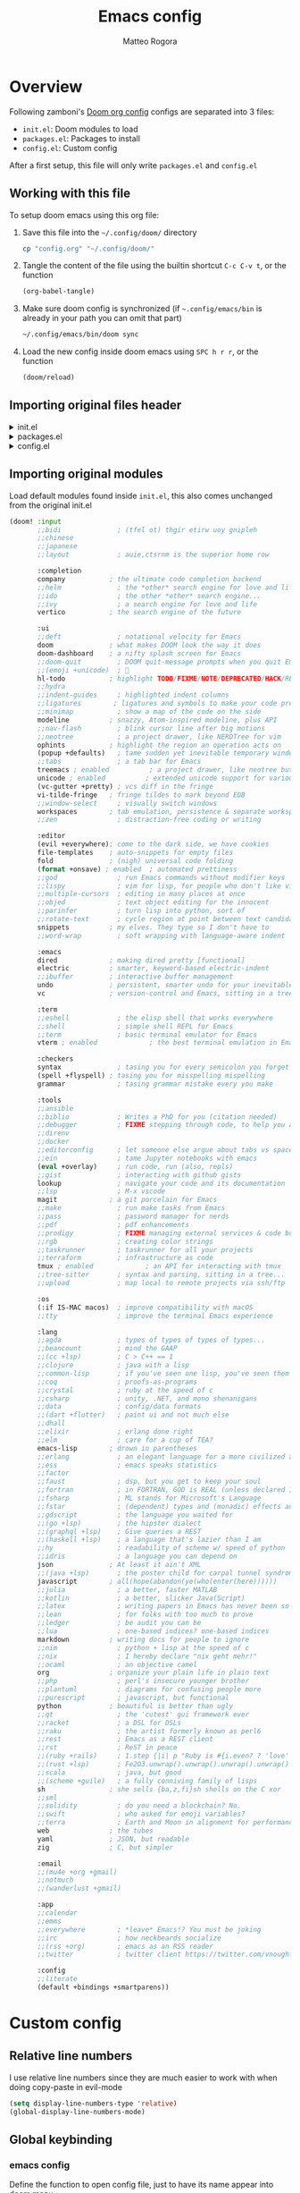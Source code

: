 :DOC-CONFIG:
#+STARTUP: hidestars
 # hide leading stars (easier to read)
#+STARTUP: fold
 # collapse content only
#+TAGS: TEMPORARY(t) BROKEN(b) DISABLED(d)
 # set tags <TAG_NAME>(<shortname>)
#+PROPERTY: header-args:emacs-lisp :tangle config.el
#+PROPERTY: header-args :mkdirp yes :comments no
 # Default tangle in config.el
:END:

#+title: Emacs config
#+email: matteo.rogora@live.it
#+author: Matteo Rogora

* Overview
Following zamboni's [[https://github.com/zzamboni/dot-doom/blob/master/doom.org][Doom org config]]
configs are separated into 3 files:
- =init.el=: Doom modules to load
- =packages.el=: Packages to install
- =config.el=: Custom config

After a first setup, this file will only write =packages.el= and =config.el=

** Working with this file
To setup doom emacs using this org file:

1. Save this file into the =~/.config/doom/= directory
   #+begin_src sh :tangle no
     cp "config.org" "~/.config/doom/"
   #+end_src

2. Tangle the content of the file using the builtin shortcut =C-c C-v t=, or the function
   #+begin_src emacs-lisp :tangle no
     (org-babel-tangle)
   #+end_src

3. Make sure doom config is synchronized (if =~.config/emacs/bin= is already in your path you can omit that part)
   #+begin_src sh :tangle :no
     ~/.config/emacs/bin/doom sync
   #+end_src

4. Load the new config inside doom emacs using =SPC h r r=, or the function
   #+begin_src emacs-lisp :tangle no
     (doom/reload)
   #+end_src
** Importing original files header
#+html: <details><summary>init.el</summary>
#+begin_src emacs-lisp :tangle init.el
;;; init.el -*- lexical-binding: t; -*-

;; This file controls what Doom modules are enabled and what order they load
;; in. Remember to run 'doom sync' after modifying it!

;; NOTE Press 'SPC h d h' (or 'C-h d h' for non-vim users) to access Doom's
;;      documentation. There you'll find a link to Doom's Module Index where all
;;      of our modules are listed, including what flags they support.

;; NOTE Move your cursor over a module's name (or its flags) and press 'K' (or
;;      'C-c c k' for non-vim users) to view its documentation. This works on
;;      flags as well (those symbols that start with a plus).
;;
;;      Alternatively, press 'gd' (or 'C-c c d') on a module to browse its
;;      directory (for easy access to its source code).

#+end_src
#+html: </details>

#+html: <details><summary>packages.el</summary>
#+begin_src emacs-lisp :tangle packages.el
;; -*- no-byte-compile: t; -*-
;;; $DOOMDIR/packages.el

;; To install a package with Doom you must declare them here and run 'doom sync'
;; on the command line, then restart Emacs for the changes to take effect -- or
;; use 'M-x doom/reload'.


;; To install SOME-PACKAGE from MELPA, ELPA or emacsmirror:
;(package! some-package)

;; To install a package directly from a remote git repo, you must specify a
;; `:recipe'. You'll find documentation on what `:recipe' accepts here:
;; https://github.com/radian-software/straight.el#the-recipe-format
;(package! another-package
;  :recipe (:host github :repo "username/repo"))

;; If the package you are trying to install does not contain a PACKAGENAME.el
;; file, or is located in a subdirectory of the repo, you'll need to specify
;; `:files' in the `:recipe':
;(package! this-package
;  :recipe (:host github :repo "username/repo"
;           :files ("some-file.el" "src/lisp/*.el")))

;; If you'd like to disable a package included with Doom, you can do so here
;; with the `:disable' property:
;(package! builtin-package :disable t)

;; You can override the recipe of a built in package without having to specify
;; all the properties for `:recipe'. These will inherit the rest of its recipe
;; from Doom or MELPA/ELPA/Emacsmirror:
;(package! builtin-package :recipe (:nonrecursive t))
;(package! builtin-package-2 :recipe (:repo "myfork/package"))

;; Specify a `:branch' to install a package from a particular branch or tag.
;; This is required for some packages whose default branch isn't 'master' (which
;; our package manager can't deal with; see radian-software/straight.el#279)
;(package! builtin-package :recipe (:branch "develop"))

;; Use `:pin' to specify a particular commit to install.
;(package! builtin-package :pin "1a2b3c4d5e")


;; Doom's packages are pinned to a specific commit and updated from release to
;; release. The `unpin!' macro allows you to unpin single packages...
;(unpin! pinned-package)
;; ...or multiple packages
;(unpin! pinned-package another-pinned-package)
;; ...Or *all* packages (NOT RECOMMENDED; will likely break things)
;(unpin! t)
#+end_src
#+html: </details>

#+html: <details><summary>config.el</summary>
#+begin_src emacs-lisp :tangle config.el
;;; $DOOMDIR/config.el -*- lexical-binding: t; -*-

;; Place your private configuration here! Remember, you do not need to run 'doom
;; sync' after modifying this file!


;; Some functionality uses this to identify you, e.g. GPG configuration, email
;; clients, file templates and snippets. It is optional.
(setq user-full-name "Matteo Rogora"
      user-mail-address "matteo.rogora@live.it")

;; Doom exposes five (optional) variables for controlling fonts in Doom:
;;
;; - `doom-font' -- the primary font to use
;; - `doom-variable-pitch-font' -- a non-monospace font (where applicable)
;; - `doom-big-font' -- used for `doom-big-font-mode'; use this for
;;   presentations or streaming.
;; - `doom-unicode-font' -- for unicode glyphs
;; - `doom-serif-font' -- for the `fixed-pitch-serif' face
;;
;; See 'C-h v doom-font' for documentation and more examples of what they
;; accept. For example:
;;
;;(setq doom-font (font-spec :family "Fira Code" :size 12 :weight 'semi-light)
;;      doom-variable-pitch-font (font-spec :family "Fira Sans" :size 13))
;;
;; If you or Emacs can't find your font, use 'M-x describe-font' to look them
;; up, `M-x eval-region' to execute elisp code, and 'M-x doom/reload-font' to
;; refresh your font settings. If Emacs still can't find your font, it likely
;; wasn't installed correctly. Font issues are rarely Doom issues!

;; There are two ways to load a theme. Both assume the theme is installed and
;; available. You can either set `doom-theme' or manually load a theme with the
;; `load-theme' function. This is the default:
; (setq doom-theme 'doom-one) ; using catpuccin

;; This determines the style of line numbers in effect. If set to `nil', line
;; numbers are disabled. For relative line numbers, set this to `relative'.
(setq display-line-numbers-type t)

;; If you use `org' and don't want your org files in the default location below,
;; change `org-directory'. It must be set before org loads!
(setq org-directory "~/org/")


;; Whenever you reconfigure a package, make sure to wrap your config in an
;; `after!' block, otherwise Doom's defaults may override your settings. E.g.
;;
;;   (after! PACKAGE
;;     (setq x y))
;;
;; The exceptions to this rule:
;;
;;   - Setting file/directory variables (like `org-directory')
;;   - Setting variables which explicitly tell you to set them before their
;;     package is loaded (see 'C-h v VARIABLE' to look up their documentation).
;;   - Setting doom variables (which start with 'doom-' or '+').
;;
;; Here are some additional functions/macros that will help you configure Doom.
;;
;; - `load!' for loading external *.el files relative to this one
;; - `use-package!' for configuring packages
;; - `after!' for running code after a package has loaded
;; - `add-load-path!' for adding directories to the `load-path', relative to
;;   this file. Emacs searches the `load-path' when you load packages with
;;   `require' or `use-package!'.
;; - `map!' for binding new keys
;;
;; To get information about any of these functions/macros, move the cursor over
;; the highlighted symbol at press 'K' (non-evil users must press 'C-c c k').
;; This will open documentation for it, including demos of how they are used.
;; Alternatively, use `C-h o' to look up a symbol (functions, variables, faces,
;; etc).
;;
;; You can also try 'gd' (or 'C-c c d') to jump to their definition and see how
;; they are implemented.
#+end_src
#+html: </details>

** Importing original modules
Load default modules found inside =init.el=, this also comes unchanged from the original init.el

#+begin_src emacs-lisp :tangle init.el
(doom! :input
       ;;bidi              ; (tfel ot) thgir etirw uoy gnipleh
       ;;chinese
       ;;japanese
       ;;layout            ; auie,ctsrnm is the superior home row

       :completion
       company           ; the ultimate code completion backend
       ;;helm              ; the *other* search engine for love and life
       ;;ido               ; the other *other* search engine...
       ;;ivy               ; a search engine for love and life
       vertico           ; the search engine of the future

       :ui
       ;;deft              ; notational velocity for Emacs
       doom              ; what makes DOOM look the way it does
       doom-dashboard    ; a nifty splash screen for Emacs
       ;;doom-quit         ; DOOM quit-message prompts when you quit Emacs
       ;;(emoji +unicode)  ; 🙂
       hl-todo           ; highlight TODO/FIXME/NOTE/DEPRECATED/HACK/REVIEW
       ;;hydra
       ;;indent-guides     ; highlighted indent columns
       ;;ligatures        ; ligatures and symbols to make your code pretty again
       ;;minimap           ; show a map of the code on the side
       modeline          ; snazzy, Atom-inspired modeline, plus API
       ;;nav-flash         ; blink cursor line after big motions
       ;;neotree           ; a project drawer, like NERDTree for vim
       ophints           ; highlight the region an operation acts on
       (popup +defaults)   ; tame sudden yet inevitable temporary windows
       ;;tabs              ; a tab bar for Emacs
       treemacs ; enabled          ; a project drawer, like neotree but cooler
       unicode ; enabled          ; extended unicode support for various languages
       (vc-gutter +pretty) ; vcs diff in the fringe
       vi-tilde-fringe   ; fringe tildes to mark beyond EOB
       ;;window-select     ; visually switch windows
       workspaces        ; tab emulation, persistence & separate workspaces
       ;;zen               ; distraction-free coding or writing

       :editor
       (evil +everywhere); come to the dark side, we have cookies
       file-templates    ; auto-snippets for empty files
       fold              ; (nigh) universal code folding
       (format +onsave) ; enabled  ; automated prettiness
       ;;god               ; run Emacs commands without modifier keys
       ;;lispy             ; vim for lisp, for people who don't like vim
       ;;multiple-cursors  ; editing in many places at once
       ;;objed             ; text object editing for the innocent
       ;;parinfer          ; turn lisp into python, sort of
       ;;rotate-text       ; cycle region at point between text candidates
       snippets          ; my elves. They type so I don't have to
       ;;word-wrap         ; soft wrapping with language-aware indent

       :emacs
       dired             ; making dired pretty [functional]
       electric          ; smarter, keyword-based electric-indent
       ;;ibuffer         ; interactive buffer management
       undo              ; persistent, smarter undo for your inevitable mistakes
       vc                ; version-control and Emacs, sitting in a tree

       :term
       ;;eshell            ; the elisp shell that works everywhere
       ;;shell             ; simple shell REPL for Emacs
       ;;term              ; basic terminal emulator for Emacs
       vterm ; enabled             ; the best terminal emulation in Emacs

       :checkers
       syntax              ; tasing you for every semicolon you forget
       (spell +flyspell) ; tasing you for misspelling mispelling
       grammar             ; tasing grammar mistake every you make

       :tools
       ;;ansible
       ;;biblio            ; Writes a PhD for you (citation needed)
       ;;debugger          ; FIXME stepping through code, to help you add bugs
       ;;direnv
       ;;docker
       ;;editorconfig      ; let someone else argue about tabs vs spaces
       ;;ein               ; tame Jupyter notebooks with emacs
       (eval +overlay)     ; run code, run (also, repls)
       ;;gist              ; interacting with github gists
       lookup              ; navigate your code and its documentation
       ;;lsp               ; M-x vscode
       magit             ; a git porcelain for Emacs
       ;;make              ; run make tasks from Emacs
       ;;pass              ; password manager for nerds
       ;;pdf               ; pdf enhancements
       ;;prodigy           ; FIXME managing external services & code builders
       ;;rgb               ; creating color strings
       ;;taskrunner        ; taskrunner for all your projects
       ;;terraform         ; infrastructure as code
       tmux ; enabled             ; an API for interacting with tmux
       ;;tree-sitter       ; syntax and parsing, sitting in a tree...
       ;;upload            ; map local to remote projects via ssh/ftp

       :os
       (:if IS-MAC macos)  ; improve compatibility with macOS
       ;;tty               ; improve the terminal Emacs experience

       :lang
       ;;agda              ; types of types of types of types...
       ;;beancount         ; mind the GAAP
       ;;(cc +lsp)         ; C > C++ == 1
       ;;clojure           ; java with a lisp
       ;;common-lisp       ; if you've seen one lisp, you've seen them all
       ;;coq               ; proofs-as-programs
       ;;crystal           ; ruby at the speed of c
       ;;csharp            ; unity, .NET, and mono shenanigans
       ;;data              ; config/data formats
       ;;(dart +flutter)   ; paint ui and not much else
       ;;dhall
       ;;elixir            ; erlang done right
       ;;elm               ; care for a cup of TEA?
       emacs-lisp        ; drown in parentheses
       ;;erlang            ; an elegant language for a more civilized age
       ;;ess               ; emacs speaks statistics
       ;;factor
       ;;faust             ; dsp, but you get to keep your soul
       ;;fortran           ; in FORTRAN, GOD is REAL (unless declared INTEGER)
       ;;fsharp            ; ML stands for Microsoft's Language
       ;;fstar             ; (dependent) types and (monadic) effects and Z3
       ;;gdscript          ; the language you waited for
       ;;(go +lsp)         ; the hipster dialect
       ;;(graphql +lsp)    ; Give queries a REST
       ;;(haskell +lsp)    ; a language that's lazier than I am
       ;;hy                ; readability of scheme w/ speed of python
       ;;idris             ; a language you can depend on
       json              ; At least it ain't XML
       ;;(java +lsp)       ; the poster child for carpal tunnel syndrome
       javascript        ; all(hope(abandon(ye(who(enter(here))))))
       ;;julia             ; a better, faster MATLAB
       ;;kotlin            ; a better, slicker Java(Script)
       ;;latex             ; writing papers in Emacs has never been so fun
       ;;lean              ; for folks with too much to prove
       ;;ledger            ; be audit you can be
       ;;lua               ; one-based indices? one-based indices
       markdown          ; writing docs for people to ignore
       ;;nim               ; python + lisp at the speed of c
       ;;nix               ; I hereby declare "nix geht mehr!"
       ;;ocaml             ; an objective camel
       org               ; organize your plain life in plain text
       ;;php               ; perl's insecure younger brother
       ;;plantuml          ; diagrams for confusing people more
       ;;purescript        ; javascript, but functional
       python            ; beautiful is better than ugly
       ;;qt                ; the 'cutest' gui framework ever
       ;;racket            ; a DSL for DSLs
       ;;raku              ; the artist formerly known as perl6
       ;;rest              ; Emacs as a REST client
       ;;rst               ; ReST in peace
       ;;(ruby +rails)     ; 1.step {|i| p "Ruby is #{i.even? ? 'love' : 'life'}"}
       ;;(rust +lsp)       ; Fe2O3.unwrap().unwrap().unwrap().unwrap()
       ;;scala             ; java, but good
       ;;(scheme +guile)   ; a fully conniving family of lisps
       sh                ; she sells {ba,z,fi}sh shells on the C xor
       ;;sml
       ;;solidity          ; do you need a blockchain? No.
       ;;swift             ; who asked for emoji variables?
       ;;terra             ; Earth and Moon in alignment for performance.
       web               ; the tubes
       yaml              ; JSON, but readable
       zig               ; C, but simpler

       :email
       ;;(mu4e +org +gmail)
       ;;notmuch
       ;;(wanderlust +gmail)

       :app
       ;;calendar
       ;;emms
       ;;everywhere        ; *leave* Emacs!? You must be joking
       ;;irc               ; how neckbeards socialize
       ;;(rss +org)        ; emacs as an RSS reader
       ;;twitter           ; twitter client https://twitter.com/vnought

       :config
       ;;literate
       (default +bindings +smartparens))
#+end_src

* Custom config
** Relative line numbers
I use relative line numbers since they are much easier to work with when doing copy-paste in evil-mode

#+begin_src emacs-lisp :tangle config.el
  (setq display-line-numbers-type 'relative)
  (global-display-line-numbers-mode)
#+end_src

** Global keybinding
*** emacs config

Define the function to open config file, just to have its name appear into doom menu

#+begin_src emacs-lisp :tangle config.el
  (defun org-config ()
    "Open the default org config file"
    (interactive)
    (find-file "~/.config/doom/config.org"))
#+end_src

Open doom =config.org= (this file) with =C-c c=

#+begin_src emacs-lisp :tangle config.el
  (define-key global-map "\C-cc" 'org-config)
#+end_src
*** vterm

open vterm buffer with =C-c v=

#+begin_src emacs-lisp :tangle config.el
  (define-key global-map "\C-cv" 'vterm)
#+end_src

*** Better resize keys

I don't really like the standard keybinding

#+begin_src emacs-lisp :tangle config.el
    (global-set-key (kbd "S-C-<left>")
                    'shrink-window-horizontally)
    (global-set-key (kbd "S-C-<right>")
                    'enlarge-window-horizontally)
    (global-set-key (kbd "S-C-<down>")
                    'shrink-window)
    (global-set-key (kbd "S-C-<up>")
                    'enlarge-window)
#+end_src

** Org agenda
*** Set default directory

Set the path for the org-agenda files

#+begin_src emacs-lisp :tangle config.el
  (setq
    org-agenda-files '("~/org/agenda"))
#+end_src

*** Quick open agenda-view menu

Quick agenda-view opening with =C-c a=

#+begin_src emacs-lisp :tangle config.el
  (define-key global-map "\C-ca" 'org-agenda)
#+end_src

*** Open org-agenda main file

The main file is an org file named =<current_year>.org=, inside the =~/org/agenda/=

#+begin_src emacs-lisp :tangle config.el
  (defun org-agenda-file-current ()
      "Open the current agenda file <year>.org"
      (interactive)
      (find-file (concat
                  "~/org/agenda/"
                  (format-time-string "%Y")
                  ".org")))
#+end_src

Add a keybinding to quickly open it with =C-c s=, mnemonically it sucks, but =s= is close to =a= on the keyboard

#+begin_src emacs-lisp :tangle config.el
  (define-key global-map "\C-cs" 'org-agenda-file-current)
#+end_src

*** Use priorities A-E

Having just 3 priorities is a bit limiting

#+begin_src emacs-lisp :tangle config.el
  (setq org-lowest-priority ?E)
#+end_src

*** Custom todo list

#+begin_src emacs-lisp :tangle config.el
  (setq org-todo-keywords
        '((sequence
           "TODO(t)" "PROJ(p)" "IDEA(i)" "READ(r)"
           "|" "DONE(d)" "KILL(k)")    ;; used for standard todo behavior, adding KILL state and some variants
          (sequence
           "[ ](T)" "[-](S)" "[?](W)"
           "|" "[X](D)")                ;; These are used for checklist, use the standard TODO and DONE, plus add some other stuff
          (sequence
           "CHCK(c)"
           "|" "YES(y)" "NO(n)")))        ;; These are used when checking the status of anything, and responding in accordance
#+end_src

* Package management
Initialize the built-in package manager
#+begin_src emacs-lisp :tangle packages.el
  (require 'package)
#+end_src

** MELPA
   Add MELPA to the list of repositories.
#+begin_src emacs-lisp :tangle packages.el
  (add-to-list 'package-archives '("melpa-stable" . "https://melpa.org/packages/"))
#+end_src

** Init
Once the early package management configuration is done, load and activate packages.
#+begin_src emacs-lisp :tangle packages.el 
  (package-initialize)
#+end_src

** use-package
Ensure that [[https://github.com/jwiegley/use-package!][use-package]] is installed.

#+begin_src emacs-lisp :tangle packages.el
  (unless (package-installed-p 'use-package)
    (package-refresh-contents)
    (package-install 'use-package))
#+end_src

And make absolutely sure that it is evaluated, even if this file gets compiled (read the [[help:eval-when-compile][manual page]] for more information).

#+begin_src emacs-lisp :tangle packages.el
  (eval-when-compile
    (require 'use-package))
#+end_src

* Packages
** Company

Setup Company for coding suggestion

#+begin_src emacs-lisp :tangle packages.el
  (package! company)
#+end_src

Also set commands to select and confirm suggestion

#+begin_src emacs-lisp :tangle config.el
  (use-package! company
    :ensure
    :bind
    (:map company-active-map
                ("C-n". company-select-next)
                ("C-p". company-select-previous)
                ("M-<". company-select-first)
                ("M->". company-select-last))
    (:map company-mode-map
          ("<tab>". tab-indent-or-complete)
          ("TAB". tab-indent-or-complete))
    :delight company-mode
    :hook (after-init . global-company-mode) ;; Enable company-mode everywhere
#+end_src

*** More advanced settings taken from [[https://github.com/nessdoor/dotfiles/blob/master/private_dot_emacs.d/config.org#autocompletion-responsiveness][the same config]]

#+begin_src emacs-lisp :tangle config.el
    :custom
    ;; such config, much I understand nothing
    (company-minimum-prefix-length 2)       ;; suggestion after just 2 character
    (company-idle-delay 0.0)                ;; no delay in company pop-up
    (company-selection-wrap-around t)       ;; wrap around menu
#+end_src

Show numbers to quickly select entry with =M-<number>=

#+begin_src emacs-lisp :tangle config.el
    (company-show-numbers t)
#+end_src

Prevent match requirement to block input

#+begin_src emacs-lisp :tangle config.el
    (company-require-match nil)
#+end_src

Disable global autocommit, enable it on specific characters: (=.=, =)=, ="=)

#+begin_src emacs-lisp :tangle config.el
    (company-dabbrev-downcase nil))
#+end_src

** YASnippet
Install YASnippet to define custom snippets (mostly emacs-lisp block)

#+begin_src emacs-lisp :tangle packages.el
  (package! yasnippet)
#+end_src

#+begin_src emacs-lisp :tangle config.el
  (use-package! yasnippet
      :ensure
      :config
      (yas-reload-all)
      ;; Run yasnippet in both text and prog mode
      (add-hook 'prog-mode-hook 'yas-minor-mode)
      (add-hook 'text-mode-hook 'yas-minor-mode))
      ;; Set snippets folder
      (add-to-list 'yas-snippet-dirs "~/.config/doom/snippets")
      (yas-global-mode 1)
#+end_src

** Other funny config for company and YASnippet

#+begin_src emacs-lisp :tangle config.el
  (defun company-yasnippet-or-completion ()
    (interactive)
    (or (do-yas-expand)
        (company-complete-common)))

  (defun check-expansion ()
    (save-excursion
      (if (looking-at "\\_>") t
        (backward-char 1)
        (if (looking-at "\\.") t
          (backward-char 1)
          (if (looking-at "::") t nil)))))

  (defun do-yas-expand ()
    (let ((yas/fallback-behavior 'return-nil))
      (yas/expand)))

  (defun tab-indent-or-complete ()
    (interactive)
    (if (minibufferp)
        (minibuffer-complete)
      (if (or (not yas/minor-mode)
              (null (do-yas-expand)))
          (if (check-expansion)
              (company-complete-common)
            (indent-for-tab-command)))))
#+end_src

** Hook flyspell

Automatically enable flyspell

#+begin_src emacs-lisp :tangle config.el
  (add-hook 'text-mode-hook 'flyspell-mode)
  (add-hook 'prog-mode-hook 'flyspell-prog-mode)
#+end_src

** Why not use =olivetti= package?

Force buffer writing width to a specified width, in either # of characters or percentage

#+begin_src emacs-lisp :tangle packages.el
  (package! olivetti)
#+end_src

#+begin_src emacs-lisp :tangle config.el
  (use-package! olivetti
    :ensure
    :bind
    (:map global-map
          ("C-c o" . olivetti-mode))
    :config
    (setq olivetti-body-width 80))
#+end_src

** Treemacs

Because I like browsing folders

#+begin_src emacs-lisp :tangle config.el
  (use-package! treemacs
    :ensure
    :bind
    (:map global-map
          ;; be carefull as these will be applied globally and may be
          ;; conflicting with other shortcuts in the future
          ("C-c C-r" . treemacs)
          ("C-c r" . treemacs-select-window))
    :config
    ;; Prevent treemacs from being considered as a different window
    ;; can be annoying when cycling between windows (eg: eldoc-buffer)
    (setq treemacs-is-never-other-window t))
#+end_src

** Programming support
*** lsp-mode

Setup lsp-mode, for now only used to work with rust-analyzer

#+begin_src emacs-lisp :tangle packages.el
  (package! lsp-mode)
#+end_src

Run clippy on save

#+begin_src emacs-lisp :tangle config.el
  (use-package! lsp-mode
    :ensure
    :commands lsp
    :custom
    ;; what to use when checking on-save. "check" is default, I prefer clippy
    (lsp-rust-analyzer-cargo-watch-command "clippy")
    (lsp-eldoc-render-all t)
    (lsp-idle-delay 0.6)
    ;; This controls the overlays that display type and other hints inline. Enable
    ;; / disable as you prefer. Well require a `lsp-workspace-restart' to have an
    ;; effect on open projects.
    (lsp-rust-analyzer-server-display-inlay-hints t)
    (lsp-rust-analyzer-display-lifetime-elision-hints-enable "skip_trivial")
    (lsp-rust-analyzer-display-chaining-hints t)
    (lsp-rust-analyzer-display-lifetime-elision-hints-use-parameter-names nil)
    (lsp-rust-analyzer-display-closure-return-type-hints t)
    (lsp-rust-analyzer-display-parameter-hints nil)
    (lsp-rust-analyzer-display-reborrow-hints nil)
    :config
      (add-hook 'lsp-mode-hook 'lsp-ui-mode))
#+end_src
*** lsp-ui

Shows interpretation of every line and types on the side

#+begin_src emacs-lisp :tangle packages.el
  (package! lsp-ui)
#+end_src

#+begin_src emacs-lisp :tangle config.el
  (use-package! lsp-ui
    :ensure
    :commands lsp-ui-mode
    :custom
    (lsp-ui-peek-always-show t)
    (lsp-ui-sideline-show-hover t)
    (lsp-ui-doc-enable nil))
#+end_src
*** flyckeck

Underline errors and show error message when hover

#+begin_src emacs-lisp :tangle packages.el
  (package! flycheck)
#+end_src

#+begin_src emacs-lisp :tangle config.el
  (use-package! flycheck :ensure)
#+end_src
*** rust
Following Krahn's [[https://github.com/rksm/emacs-rust-config][emacs-rust-config]]

**** rustic

Install package

#+begin_src emacs-lisp :tangle packages.el
  (package! rustic)
#+end_src

And set basic keybinding

#+begin_src emacs-lisp :tangle config.el
  (use-package! rustic
      :ensure
      :bind (:map rustic-mode-map
                ("M-j" . lsp-ui-imenu)
                ("M-?" . lsp-find-references)
                ("C-c C-c l" . flycheck-list-errors)
                ("C-c C-c a" . lsp-execute-code-action)
                ("C-c C-c r" . lsp-rename)
                ("C-c C-c q" . lsp-workspace-restart)
                ("C-c C-c Q" . lsp-workspace-shutdown)
                ("C-c C-c s" . lsp-rust-analyzer-status)
                ("C-c C-c e" . lsp-rust-analyzer-expand-macro)
                ("C-c C-c d" . dap-hydra)
                ("C-c C-c h" . lsp-ui-doc-glance)
                ;; Quickly open eldoc-doc-buffer while in rustic mode, by putting this here preventsconflicts
                ("C-c C-c d" . eldoc-doc-buffer))
    :config
    ;; uncomment for less flashiness
    ;; (setq lsp-eldoc-hook nil)
    ;; (setq lsp-enable-symbol-highlighting nil)
    ;; (setq lsp-signature-auto-activate nil)

    ;; comment to disable rustfmt on save
    (add-hook 'rustic-mode-hook 'rk/rustic-mode-hook))
#+end_src

**** rustic-mode-hook

Add hook to rustic-mode to auto save on exit, visit [[https://github.com/brotzeit/rustic/issues/253][the relative issue]] to know more

#+begin_src emacs-lisp :tangle config.el
  (defun rk/rustic-mode-hook ()
    ;; so that run C-c C-c C-r works without having to confirm, but don't try to
    ;; save rust buffers that are not file visiting. Once
    ;; https://github.com/brotzeit/rustic/issues/253 has been resolved this should
    ;; no longer be necessary.
    (when buffer-file-name
      (setq-local buffer-save-without-query t))
    (add-hook 'before-save-hook 'lsp-format-buffer nil t))
#+end_src

* Modes
Ensure certain modes are installed
** toml-mode
#+begin_src emacs-lisp :tangle packages.el
  (package! toml-mode)
#+end_src
** rust-mode

#+begin_src emacs-lisp :tangle packages.el
  (package! rust-mode)
#+end_src
** dap-mode
Used to debug rust code

#+begin_src emacs-lisp :tangle packages.el
  (package! dap-mode)
#+end_src

** markdown-mode

Yeah, I love org-mode but I also like markdown

#+begin_src emacs-lisp :tangle packages.el
  (package! markdown-mode)
#+end_src

Use markdown mode with =md= file

#+begin_src emacs-lisp :tangle config.el
  (use-package markdown-mode
    :ensure t)

  (add-to-list
    'auto-mode-alist
    '("\\.md\\'" . markdown-mode))
#+end_src
